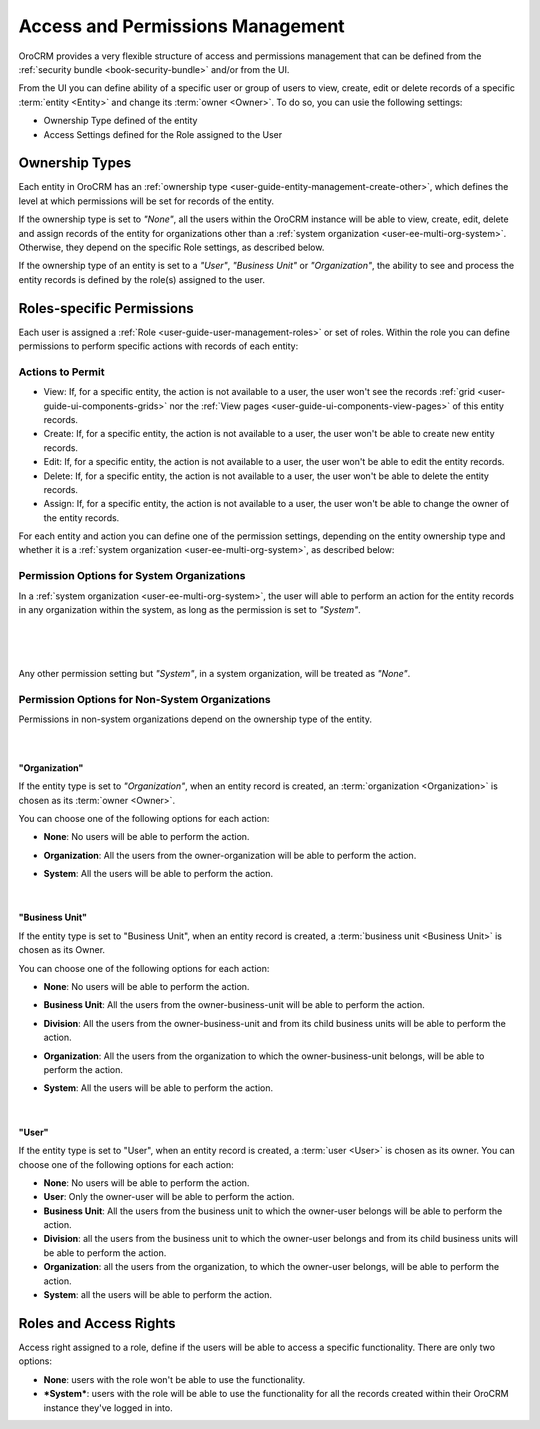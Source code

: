 .. _user-guide-user-management-permissions:

Access and Permissions Management
=================================

OroCRM provides a very flexible structure of access and permissions management that can be defined from the 
:ref:`security bundle <book-security-bundle>` and/or from the UI. 

From the UI you can define ability of a specific user or group of users to view, create, edit or delete 
records of a specific :term:`entity <Entity>` and change its :term:`owner <Owner>`. To do so, you can usie the 
following settings:

- Ownership Type defined of the entity

- Access Settings defined for the Role assigned to the User


.. _user-guide-user-management-permissions-ownership-type:

Ownership Types
---------------

Each entity in OroCRM has an :ref:`ownership type <user-guide-entity-management-create-other>`, which defines the 
level at which permissions will be set for records of the entity.

If the ownership type is set to *"None"*, all the users
within the OroCRM instance will be able to view, create, edit, delete and assign records of the entity for organizations
other than a :ref:`system organization <user-ee-multi-org-system>`. Otherwise, they depend on the specific Role 
settings, as described below. 

If the ownership type of an entity is set to a *"User"*, *"Business Unit"* or *"Organization"*, the ability to see and 
process the entity records is defined by the role(s) assigned to the user.


.. _user-guide-user-management-role-permissions:

Roles-specific Permissions
--------------------------

Each user is assigned a :ref:`Role <user-guide-user-management-roles>` or set of roles. Within the role you
can define permissions to perform specific actions with records of each entity:

Actions to Permit
^^^^^^^^^^^^^^^^^

- View: If, for a specific entity, the action is not available to a user, the user won't see the records 
  :ref:`grid <user-guide-ui-components-grids>` nor the :ref:`View pages <user-guide-ui-components-view-pages>` 
  of this entity records.
  
- Create: If, for a specific entity, the action is not available to a user, the user won't be able to create new entity 
  records.

- Edit: If, for a specific entity, the action is not available to a user, the user won't be able to edit the entity 
  records.

- Delete: If, for a specific entity, the action is not available to a user, the user won't be able to delete the
  entity records.
  
- Assign: If, for a specific entity, the action is not available to a user, the user won't be able to change the owner 
  of the entity records.

.. image:: ./img/user_management/role_entity_dropdown.png

For each entity and action you can define one of the permission settings, depending on the entity ownership type and
whether it is a :ref:`system organization <user-ee-multi-org-system>`, as described below:

.. _user-guide-user-management-role-permissions-system:

Permission Options for System Organizations
^^^^^^^^^^^^^^^^^^^^^^^^^^^^^^^^^^^^^^^^^^^

In a :ref:`system organization <user-ee-multi-org-system>`, the user will able to perform an action for the
entity records in any organization within the system, as long as the permission is set to *"System"*.

      |
  
.. image:: ./img/multi_org/multi_org_permission.png

|
  
Any other permission setting but *"System"*, in a system organization, will be treated as *"None"*.


Permission Options for Non-System Organizations
^^^^^^^^^^^^^^^^^^^^^^^^^^^^^^^^^^^^^^^^^^^^^^^
Permissions in non-system organizations depend on the ownership type of the entity.

      |

"Organization"
""""""""""""""

If the entity type is set to *"Organization"*, when an entity record is created, an :term:`organization <Organization>` 
is chosen as its :term:`owner <Owner>`. 

You can choose one of the following options for each action: 

- **None**: No users will be able to perform the action.
- **Organization**: All the users from the owner-organization will be able to perform the action.
- **System**: All the users will be able to perform the action.

  |

"Business Unit"
"""""""""""""""

If the entity type is set to "Business Unit", when an entity record is created, a :term:`business unit <Business Unit>` 
is chosen as its Owner. 

You can choose one of the following options for each action: 

- **None**:  No users will be able to perform the action.
- **Business Unit**: All the users from the owner-business-unit will be able to perform the action.
- **Division**: All the users from the owner-business-unit and from its child business units will be able to perform 
  the action.
- **Organization**: All the users from the organization to which the owner-business-unit belongs, will be able to 
  perform the action.
- **System**: All the users will be able to perform the action.

  |

"User"
""""""

If the entity type is set to "User", when an entity record is created, a :term:`user <User>` is chosen as its owner. 
You can choose one of the following options for each action: 

- **None**: No users will be able to perform the action.
- **User**: Only the owner-user will be able to perform the action.
- **Business Unit**: All the users from the business unit to which the owner-user belongs will be able to perform the 
  action.
- **Division**: all the users from the business unit to which the owner-user belongs and from its child business units 
  will be able to perform the action.
- **Organization**: all the users from the organization, to which the owner-user belongs, will be able to perform the 
  action.
- **System**: all the users will be able to perform the action.


Roles and Access Rights
-----------------------
Access right assigned to a role, define if the users will be able to access a specific functionality.
There are only two options:

- **None**: users with the role won't be able to use the functionality.
- ***System***: users with the role will be able to use the functionality for all the records created within their
  OroCRM instance they've logged in into.
